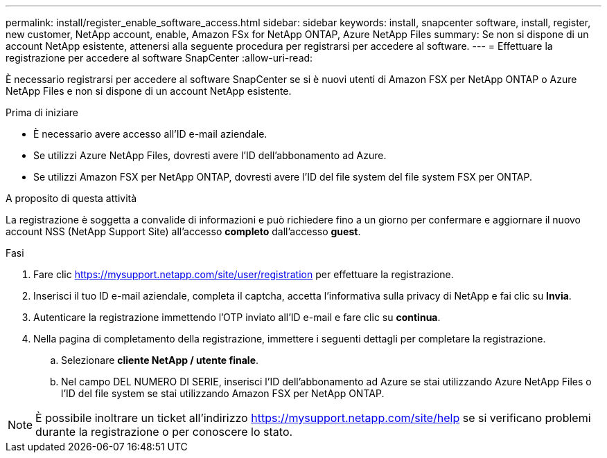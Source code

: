 ---
permalink: install/register_enable_software_access.html 
sidebar: sidebar 
keywords: install, snapcenter software, install, register, new customer, NetApp account, enable, Amazon FSx for NetApp ONTAP, Azure NetApp Files 
summary: Se non si dispone di un account NetApp esistente, attenersi alla seguente procedura per registrarsi per accedere al software. 
---
= Effettuare la registrazione per accedere al software SnapCenter
:allow-uri-read: 


[role="lead"]
È necessario registrarsi per accedere al software SnapCenter se si è nuovi utenti di Amazon FSX per NetApp ONTAP o Azure NetApp Files e non si dispone di un account NetApp esistente.

.Prima di iniziare
* È necessario avere accesso all'ID e-mail aziendale.
* Se utilizzi Azure NetApp Files, dovresti avere l'ID dell'abbonamento ad Azure.
* Se utilizzi Amazon FSX per NetApp ONTAP, dovresti avere l'ID del file system del file system FSX per ONTAP.


.A proposito di questa attività
La registrazione è soggetta a convalide di informazioni e può richiedere fino a un giorno per confermare e aggiornare il nuovo account NSS (NetApp Support Site) all'accesso *completo* dall'accesso *guest*.

.Fasi
. Fare clic https://mysupport.netapp.com/site/user/registration[] per effettuare la registrazione.
. Inserisci il tuo ID e-mail aziendale, completa il captcha, accetta l'informativa sulla privacy di NetApp e fai clic su *Invia*.
. Autenticare la registrazione immettendo l'OTP inviato all'ID e-mail e fare clic su *continua*.
. Nella pagina di completamento della registrazione, immettere i seguenti dettagli per completare la registrazione.
+
.. Selezionare *cliente NetApp / utente finale*.
.. Nel campo DEL NUMERO DI SERIE, inserisci l'ID dell'abbonamento ad Azure se stai utilizzando Azure NetApp Files o l'ID del file system se stai utilizzando Amazon FSX per NetApp ONTAP.





NOTE: È possibile inoltrare un ticket all'indirizzo https://mysupport.netapp.com/site/help[] se si verificano problemi durante la registrazione o per conoscere lo stato.
